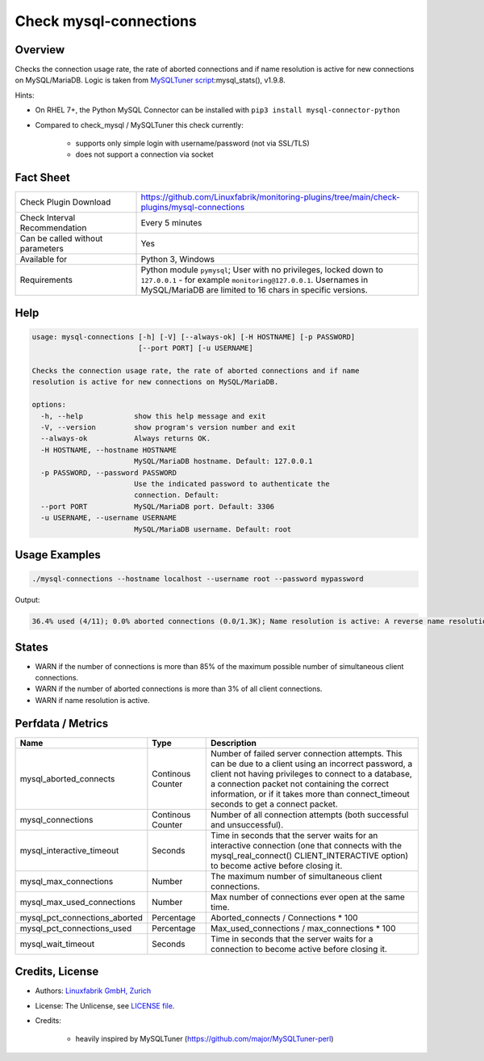 Check mysql-connections
=======================

Overview
--------

Checks the connection usage rate, the rate of aborted connections and if name resolution is active for new connections on MySQL/MariaDB. Logic is taken from `MySQLTuner script <https://github.com/major/MySQLTuner-perl>`_:mysql_stats(), v1.9.8.

Hints:

* On RHEL 7+, the Python MySQL Connector can be installed with ``pip3 install mysql-connector-python``
* Compared to check_mysql / MySQLTuner this check currently:

    * supports only simple login with username/password (not via SSL/TLS)
    * does not support a connection via socket


Fact Sheet
----------

.. csv-table::
    :widths: 30, 70
    
    "Check Plugin Download",                "https://github.com/Linuxfabrik/monitoring-plugins/tree/main/check-plugins/mysql-connections"
    "Check Interval Recommendation",        "Every 5 minutes"
    "Can be called without parameters",     "Yes"
    "Available for",                        "Python 3, Windows"
    "Requirements",                         "Python module ``pymysql``; User with no privileges, locked down to ``127.0.0.1`` - for example ``monitoring@127.0.0.1``. Usernames in MySQL/MariaDB are limited to 16 chars in specific versions."


Help
----

.. code-block:: text

    usage: mysql-connections [-h] [-V] [--always-ok] [-H HOSTNAME] [-p PASSWORD]
                             [--port PORT] [-u USERNAME]

    Checks the connection usage rate, the rate of aborted connections and if name
    resolution is active for new connections on MySQL/MariaDB.

    options:
      -h, --help            show this help message and exit
      -V, --version         show program's version number and exit
      --always-ok           Always returns OK.
      -H HOSTNAME, --hostname HOSTNAME
                            MySQL/MariaDB hostname. Default: 127.0.0.1
      -p PASSWORD, --password PASSWORD
                            Use the indicated password to authenticate the
                            connection. Default:
      --port PORT           MySQL/MariaDB port. Default: 3306
      -u USERNAME, --username USERNAME
                            MySQL/MariaDB username. Default: root


Usage Examples
--------------

.. code-block:: bash

    ./mysql-connections --hostname localhost --username root --password mypassword

Output:

.. code-block:: text

    36.4% used (4/11); 0.0% aborted connections (0.0/1.3K); Name resolution is active: A reverse name resolution is made for each new connection and can reduce performance [WARNING]. Configure your accounts with ip or subnets only, then update your configuration with skip-name-resolve=ON.


States
------

* WARN if the number of connections is more than 85% of the maximum possible number of simultaneous client connections.
* WARN if the number of aborted connections is more than 3% of all client connections.
* WARN if name resolution is active.


Perfdata / Metrics
------------------

.. csv-table::
    :widths: 25, 15, 60
    :header-rows: 1
    
    Name,                                       Type,               Description
    mysql_aborted_connects,                     Continous Counter,  "Number of failed server connection attempts. This can be due to a client using an incorrect password, a client not having privileges to connect to a database, a connection packet not containing the correct information, or if it takes more than connect_timeout seconds to get a connect packet."
    mysql_connections,                          Continous Counter,  "Number of all connection attempts (both successful and unsuccessful)."
    mysql_interactive_timeout,                  Seconds,            "Time in seconds that the server waits for an interactive connection (one that connects with the mysql_real_connect() CLIENT_INTERACTIVE option) to become active before closing it."
    mysql_max_connections,                      Number,             "The maximum number of simultaneous client connections."
    mysql_max_used_connections,                 Number,             "Max number of connections ever open at the same time."
    mysql_pct_connections_aborted,              Percentage,         Aborted_connects / Connections \* 100
    mysql_pct_connections_used,                 Percentage,         Max_used_connections / max_connections \* 100
    mysql_wait_timeout,                         Seconds,            "Time in seconds that the server waits for a connection to become active before closing it."


Credits, License
----------------

* Authors: `Linuxfabrik GmbH, Zurich <https://www.linuxfabrik.ch>`_
* License: The Unlicense, see `LICENSE file <https://unlicense.org/>`_.
* Credits:

    * heavily inspired by MySQLTuner (https://github.com/major/MySQLTuner-perl)
